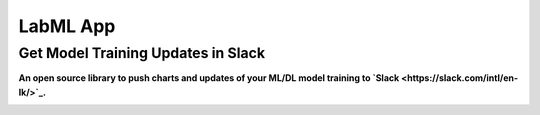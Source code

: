 LabML App
=========

Get Model Training Updates in Slack
-----------------------------------

**An open source library to push charts and updates of your ML/DL model training to `Slack <https://slack.com/intl/en-lk/>`_.**


.. image:: https://github.com/lab-ml/app/blob/master/images/labml.gif
   :alt: Slack output
